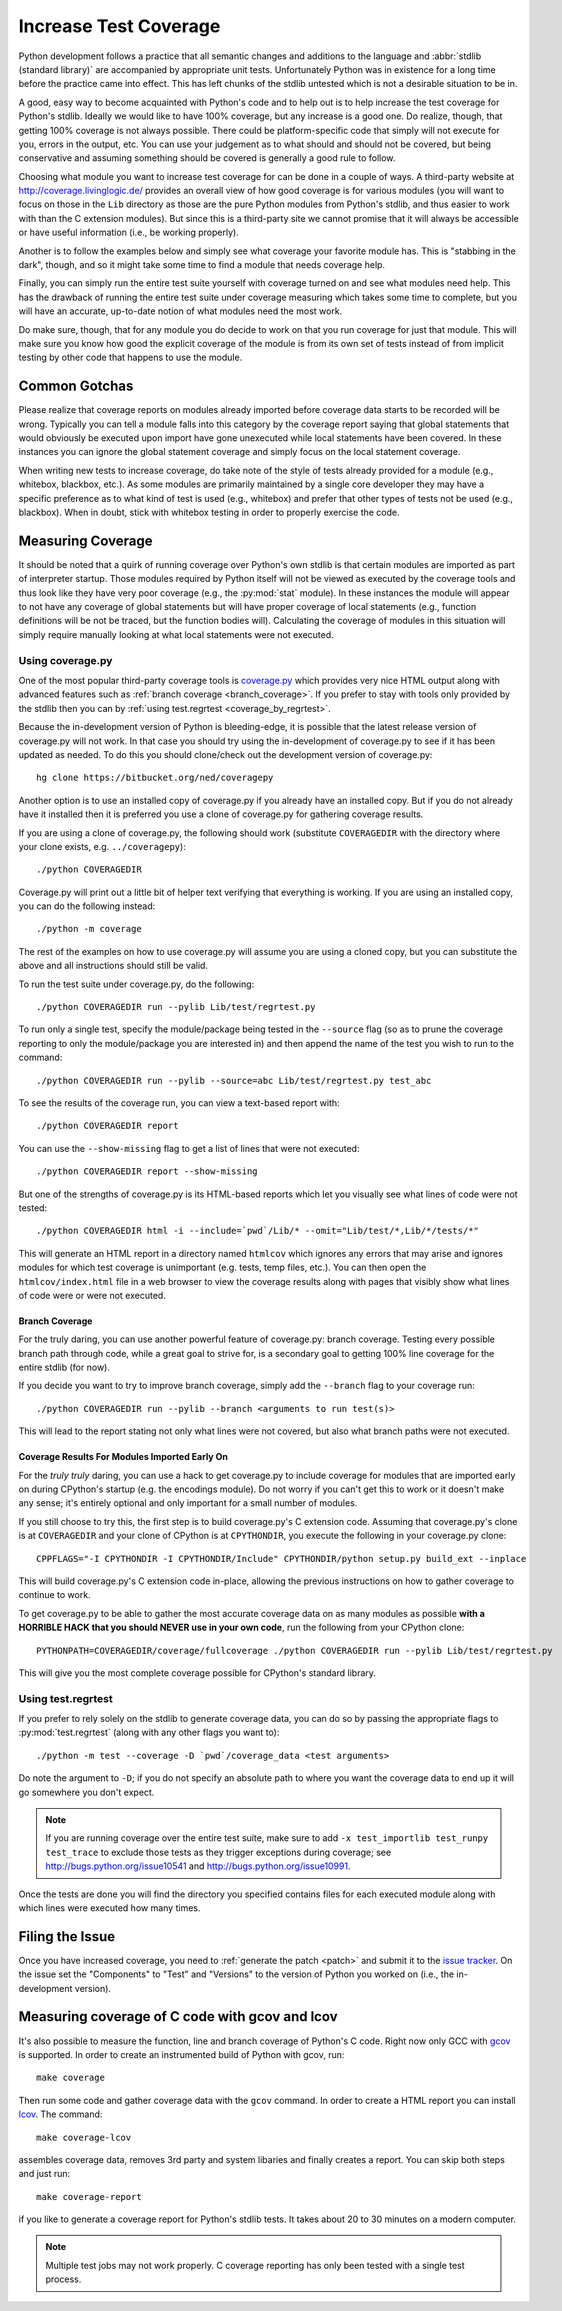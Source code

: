 .. _coverage:

Increase Test Coverage
======================

Python development follows a practice that all semantic changes and additions
to the language and :abbr:`stdlib (standard library)` are accompanied by
appropriate unit tests. Unfortunately Python was in existence for a long time
before the practice came into effect. This has left chunks of the stdlib
untested which is not a desirable situation to be in.

A good, easy way to become acquainted with Python's code and to help out is to
help increase the test coverage for Python's stdlib. Ideally we would like to
have 100% coverage, but any increase is a good one. Do realize, though, that
getting 100% coverage is not always possible. There could be platform-specific
code that simply will not execute for you, errors in the output, etc. You can
use your judgement as to what should and should not be covered, but being
conservative and assuming something should be covered is generally a good rule
to follow.

Choosing what module you want to increase test coverage for can be done in a
couple of ways.
A third-party website at http://coverage.livinglogic.de/ provides an
overall view of how good coverage is for various modules (you will want to
focus on those in the ``Lib`` directory as those are the pure Python modules
from Python's stdlib, and thus easier to work with than the C extension
modules). But since this is a third-party site we cannot promise that it will
always be accessible or have useful information (i.e., be working properly).

Another is to follow the examples below and simply see what
coverage your favorite module has. This is "stabbing in the dark", though, and
so it might take some time to find a module that needs coverage help.

Finally, you can simply run the entire test suite yourself with coverage turned
on and see what modules need help. This has the drawback of running the entire
test suite under coverage measuring which takes some time to complete, but you
will have an accurate, up-to-date notion of what modules need the most work.

Do make sure, though, that for any module you do decide to work on that you run
coverage for just that module. This will make sure you know how good the
explicit coverage of the module is from its own set of tests instead of from
implicit testing by other code that happens to use the module.


Common Gotchas
""""""""""""""

Please realize that coverage reports on modules already imported before coverage
data starts to be recorded will be wrong. Typically you can tell a module falls
into this category by the coverage report saying that global statements that
would obviously be executed upon import have gone unexecuted while local
statements have been covered. In these instances you can ignore the global
statement coverage and simply focus on the local statement coverage.

When writing new tests to increase coverage, do take note of the style of tests
already provided for a module (e.g., whitebox, blackbox, etc.). As
some modules are primarily maintained by a single core developer they may have
a specific preference as to what kind of test is used (e.g., whitebox) and
prefer that other types of tests not be used (e.g., blackbox). When in doubt,
stick with whitebox testing in order to properly exercise the code.


Measuring Coverage
""""""""""""""""""

It should be noted that a quirk of running coverage over Python's own stdlib is
that certain modules are imported as part of interpreter startup. Those modules
required by Python itself will not be viewed as executed by the coverage tools
and thus look like they have very poor coverage (e.g., the :py:mod:`stat`
module). In these instances the module will appear to not have any coverage of
global statements but will have proper coverage of local statements (e.g.,
function definitions will be not be traced, but the function bodies will).
Calculating the coverage of modules in this situation will simply require
manually looking at what local statements were not executed.

Using coverage.py
-----------------

One of the most popular third-party coverage tools is `coverage.py`_ which
provides very nice HTML output along with advanced features such as
:ref:`branch coverage <branch_coverage>`. If you prefer to stay with tools only
provided by the stdlib then you can by :ref:`using test.regrtest
<coverage_by_regrtest>`.

Because the in-development version of Python is bleeding-edge, it is possible
that the latest release version of coverage.py will not work. In that case you
should try using the in-development of coverage.py to see if it has been
updated as needed. To do this you should clone/check out the development version
of coverage.py::

    hg clone https://bitbucket.org/ned/coveragepy

Another option is to use an installed copy of coverage.py if you already have an
installed copy. But if you do not already have it installed then it is preferred
you use a clone of coverage.py for gathering coverage results.

If you are using a clone of coverage.py, the following should work (substitute
``COVERAGEDIR`` with the directory where your clone exists, e.g.
``../coveragepy``)::

    ./python COVERAGEDIR

Coverage.py will print out a little bit of helper text verifying that
everything is working. If you are using an installed copy, you can do the
following instead::

    ./python -m coverage

The rest of the examples on how to use coverage.py will assume you are using a
cloned copy, but you can substitute the above and all instructions should still
be valid.

To run the test suite under coverage.py, do the following::

    ./python COVERAGEDIR run --pylib Lib/test/regrtest.py

To run only a single test, specify the module/package being tested
in the ``--source`` flag (so as to prune the coverage reporting to only the
module/package you are interested in) and then append the name of the test you
wish to run to the command::

    ./python COVERAGEDIR run --pylib --source=abc Lib/test/regrtest.py test_abc

To see the results of the coverage run, you can view a text-based report with::

    ./python COVERAGEDIR report

You can use the ``--show-missing`` flag to get a list of lines that were not
executed::

    ./python COVERAGEDIR report --show-missing

But one of the strengths of coverage.py is its HTML-based reports which let
you visually see what lines of code were not tested::

    ./python COVERAGEDIR html -i --include=`pwd`/Lib/* --omit="Lib/test/*,Lib/*/tests/*"

This will generate an HTML report in a directory named ``htmlcov`` which
ignores any errors that may arise and ignores modules for which test coverage is
unimportant (e.g. tests, temp files, etc.). You can then open the
``htmlcov/index.html`` file in a web browser to view the coverage results along
with pages that visibly show what lines of code were or were not executed.


.. _branch_coverage:

Branch Coverage
'''''''''''''''

For the truly daring, you can use another powerful feature of coverage.py:
branch coverage. Testing every possible branch path through code, while a great
goal to strive for, is a secondary goal to getting 100% line
coverage for the entire stdlib (for now).

If you decide you want to try to improve branch coverage, simply add the
``--branch`` flag to your coverage run::

    ./python COVERAGEDIR run --pylib --branch <arguments to run test(s)>

This will lead to the report stating not only what lines were not covered, but
also what branch paths were not executed.


Coverage Results For Modules Imported Early On
''''''''''''''''''''''''''''''''''''''''''''''

For the *truly truly* daring, you can use a hack to get coverage.py to include
coverage for modules that are imported early on during CPython's startup (e.g.
the encodings module). Do not worry if you can't get this to work or it doesn't
make any sense; it's entirely optional and only important for a small number of
modules.

If you still choose to try this, the first step is to build coverage.py's C
extension code. Assuming that coverage.py's clone is at ``COVERAGEDIR`` and
your clone of CPython is at ``CPYTHONDIR``, you execute the following in your
coverage.py clone::

  CPPFLAGS="-I CPYTHONDIR -I CPYTHONDIR/Include" CPYTHONDIR/python setup.py build_ext --inplace

This will build coverage.py's C extension code in-place, allowing the previous
instructions on how to gather coverage to continue to work.

To get coverage.py to be able to gather the most accurate coverage data on as
many modules as possible
**with a HORRIBLE HACK that you should NEVER use in your own code**, run the
following from your CPython clone::

  PYTHONPATH=COVERAGEDIR/coverage/fullcoverage ./python COVERAGEDIR run --pylib Lib/test/regrtest.py

This will give you the most complete coverage possible for CPython's standard
library.

.. _coverage.py: http://nedbatchelder.com/code/coverage/


.. _coverage_by_regrtest:

Using test.regrtest
-------------------

If you prefer to rely solely on the stdlib to generate coverage data, you can
do so by passing the appropriate flags to :py:mod:`test.regrtest` (along with
any other flags you want to)::

    ./python -m test --coverage -D `pwd`/coverage_data <test arguments>

Do note the argument to ``-D``; if you do not specify an absolute path to where
you want the coverage data to end up it will go somewhere you don't expect.


.. note::
    If you are running coverage over the entire test suite, make sure to
    add ``-x test_importlib test_runpy test_trace`` to exclude those tests as
    they trigger exceptions during coverage; see
    http://bugs.python.org/issue10541 and http://bugs.python.org/issue10991.

Once the tests are done you will find the directory you specified contains
files for each executed module along with which lines were executed how many
times.


Filing the Issue
""""""""""""""""
Once you have increased coverage, you need to
:ref:`generate the patch <patch>` and submit it to the `issue tracker`_. On the
issue set the "Components" to "Test" and "Versions" to the version of Python you
worked on (i.e., the in-development version).

.. _issue tracker: http://bugs.python.org


Measuring coverage of C code with gcov and lcov
"""""""""""""""""""""""""""""""""""""""""""""""

It's also possible to measure the function, line and branch coverage of
Python's C code. Right now only GCC with `gcov`_ is supported. In order to
create an instrumented build of Python with gcov, run::

    make coverage

Then run some code and gather coverage data with the ``gcov`` command. In
order to create a HTML report you can install `lcov`_. The command::

    make coverage-lcov

assembles coverage data, removes 3rd party and system libaries and finally
creates a report. You can skip both steps and just run::

    make coverage-report

if you like to generate a coverage report for Python's stdlib tests. It takes
about 20 to 30 minutes on a modern computer.

.. note::

    Multiple test jobs may not work properly. C coverage reporting has only
    been tested with a single test process.

.. _gcov: http://gcc.gnu.org/onlinedocs/gcc/Gcov.html
.. _lcov: http://ltp.sourceforge.net/coverage/lcov.php

